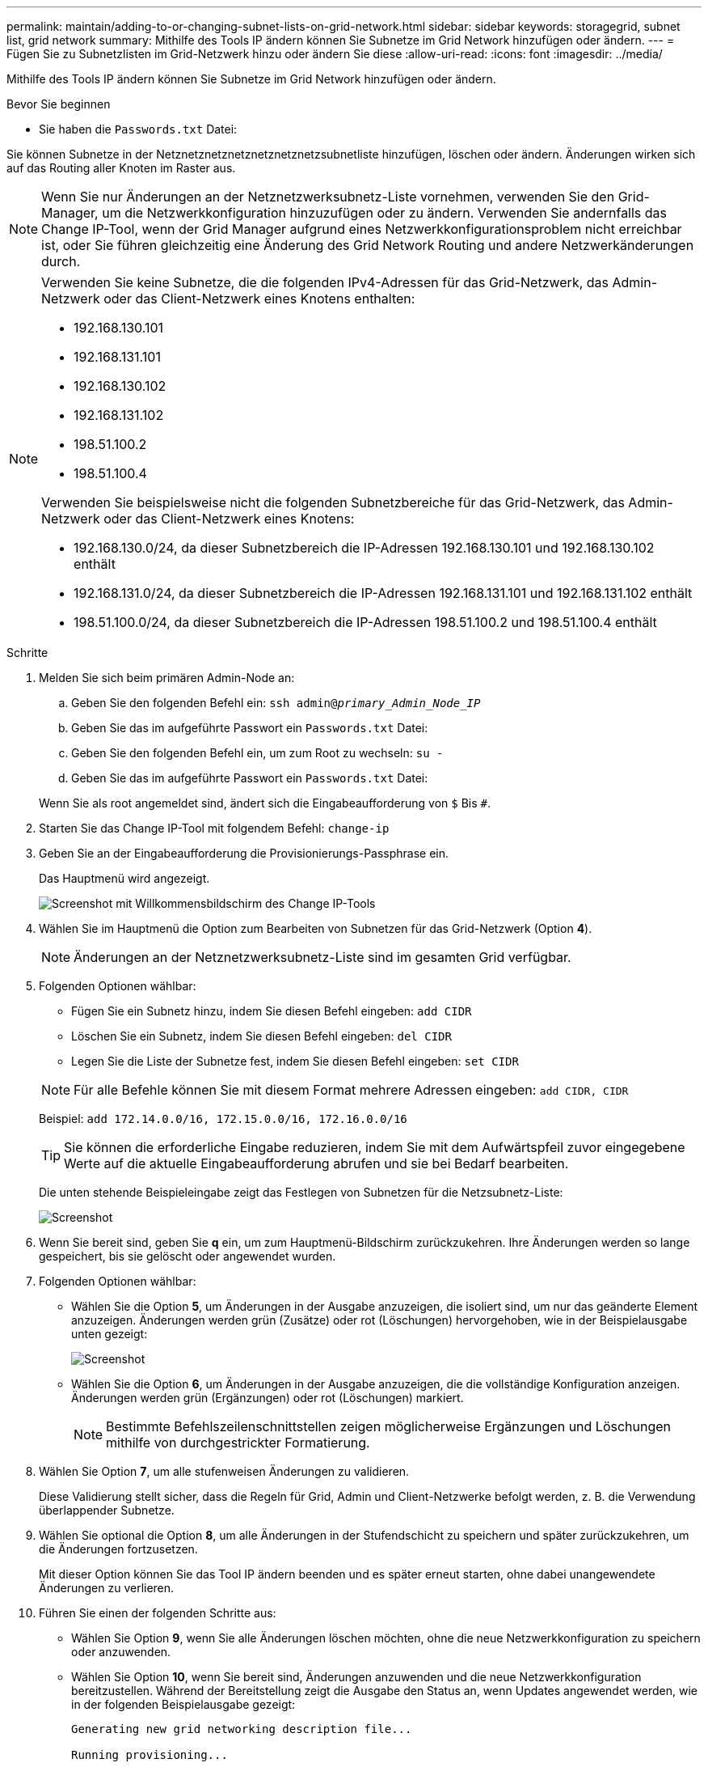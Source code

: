 ---
permalink: maintain/adding-to-or-changing-subnet-lists-on-grid-network.html 
sidebar: sidebar 
keywords: storagegrid, subnet list, grid network 
summary: Mithilfe des Tools IP ändern können Sie Subnetze im Grid Network hinzufügen oder ändern. 
---
= Fügen Sie zu Subnetzlisten im Grid-Netzwerk hinzu oder ändern Sie diese
:allow-uri-read: 
:icons: font
:imagesdir: ../media/


[role="lead"]
Mithilfe des Tools IP ändern können Sie Subnetze im Grid Network hinzufügen oder ändern.

.Bevor Sie beginnen
* Sie haben die `Passwords.txt` Datei:


Sie können Subnetze in der Netznetznetznetznetznetznetzsubnetliste hinzufügen, löschen oder ändern. Änderungen wirken sich auf das Routing aller Knoten im Raster aus.


NOTE: Wenn Sie nur Änderungen an der Netznetzwerksubnetz-Liste vornehmen, verwenden Sie den Grid-Manager, um die Netzwerkkonfiguration hinzuzufügen oder zu ändern. Verwenden Sie andernfalls das Change IP-Tool, wenn der Grid Manager aufgrund eines Netzwerkkonfigurationsproblem nicht erreichbar ist, oder Sie führen gleichzeitig eine Änderung des Grid Network Routing und andere Netzwerkänderungen durch.

[NOTE]
====
Verwenden Sie keine Subnetze, die die folgenden IPv4-Adressen für das Grid-Netzwerk, das Admin-Netzwerk oder das Client-Netzwerk eines Knotens enthalten:

* 192.168.130.101
* 192.168.131.101
* 192.168.130.102
* 192.168.131.102
* 198.51.100.2
* 198.51.100.4


Verwenden Sie beispielsweise nicht die folgenden Subnetzbereiche für das Grid-Netzwerk, das Admin-Netzwerk oder das Client-Netzwerk eines Knotens:

* 192.168.130.0/24, da dieser Subnetzbereich die IP-Adressen 192.168.130.101 und 192.168.130.102 enthält
* 192.168.131.0/24, da dieser Subnetzbereich die IP-Adressen 192.168.131.101 und 192.168.131.102 enthält
* 198.51.100.0/24, da dieser Subnetzbereich die IP-Adressen 198.51.100.2 und 198.51.100.4 enthält


====
.Schritte
. Melden Sie sich beim primären Admin-Node an:
+
.. Geben Sie den folgenden Befehl ein: `ssh admin@_primary_Admin_Node_IP_`
.. Geben Sie das im aufgeführte Passwort ein `Passwords.txt` Datei:
.. Geben Sie den folgenden Befehl ein, um zum Root zu wechseln: `su -`
.. Geben Sie das im aufgeführte Passwort ein `Passwords.txt` Datei:


+
Wenn Sie als root angemeldet sind, ändert sich die Eingabeaufforderung von `$` Bis `#`.

. Starten Sie das Change IP-Tool mit folgendem Befehl: `change-ip`
. Geben Sie an der Eingabeaufforderung die Provisionierungs-Passphrase ein.
+
Das Hauptmenü wird angezeigt.

+
image::../media/change_ip_tool_main_menu.png[Screenshot mit Willkommensbildschirm des Change IP-Tools]

. Wählen Sie im Hauptmenü die Option zum Bearbeiten von Subnetzen für das Grid-Netzwerk (Option *4*).
+

NOTE: Änderungen an der Netznetzwerksubnetz-Liste sind im gesamten Grid verfügbar.

. Folgenden Optionen wählbar:
+
--
** Fügen Sie ein Subnetz hinzu, indem Sie diesen Befehl eingeben: `add CIDR`
** Löschen Sie ein Subnetz, indem Sie diesen Befehl eingeben: `del CIDR`
** Legen Sie die Liste der Subnetze fest, indem Sie diesen Befehl eingeben: `set CIDR`


--
+
--

NOTE: Für alle Befehle können Sie mit diesem Format mehrere Adressen eingeben: `add CIDR, CIDR`

Beispiel: `add 172.14.0.0/16, 172.15.0.0/16, 172.16.0.0/16`


TIP: Sie können die erforderliche Eingabe reduzieren, indem Sie mit dem Aufwärtspfeil zuvor eingegebene Werte auf die aktuelle Eingabeaufforderung abrufen und sie bei Bedarf bearbeiten.

Die unten stehende Beispieleingabe zeigt das Festlegen von Subnetzen für die Netzsubnetz-Liste:

image::../media/change_ip_tool_gnsl_sample_input.gif[Screenshot, der durch umgebenden Text beschrieben wird]

--
. Wenn Sie bereit sind, geben Sie *q* ein, um zum Hauptmenü-Bildschirm zurückzukehren. Ihre Änderungen werden so lange gespeichert, bis sie gelöscht oder angewendet wurden.
. Folgenden Optionen wählbar:
+
** Wählen Sie die Option *5*, um Änderungen in der Ausgabe anzuzeigen, die isoliert sind, um nur das geänderte Element anzuzeigen. Änderungen werden grün (Zusätze) oder rot (Löschungen) hervorgehoben, wie in der Beispielausgabe unten gezeigt:
+
image::../media/change_ip_tool_gnsl_sample_output.gif[Screenshot, der durch umgebenden Text beschrieben wird]

** Wählen Sie die Option *6*, um Änderungen in der Ausgabe anzuzeigen, die die vollständige Konfiguration anzeigen. Änderungen werden grün (Ergänzungen) oder rot (Löschungen) markiert.
+

NOTE: Bestimmte Befehlszeilenschnittstellen zeigen möglicherweise Ergänzungen und Löschungen mithilfe von durchgestrickter Formatierung.



. Wählen Sie Option *7*, um alle stufenweisen Änderungen zu validieren.
+
Diese Validierung stellt sicher, dass die Regeln für Grid, Admin und Client-Netzwerke befolgt werden, z. B. die Verwendung überlappender Subnetze.

. Wählen Sie optional die Option *8*, um alle Änderungen in der Stufendschicht zu speichern und später zurückzukehren, um die Änderungen fortzusetzen.
+
Mit dieser Option können Sie das Tool IP ändern beenden und es später erneut starten, ohne dabei unangewendete Änderungen zu verlieren.

. Führen Sie einen der folgenden Schritte aus:
+
** Wählen Sie Option *9*, wenn Sie alle Änderungen löschen möchten, ohne die neue Netzwerkkonfiguration zu speichern oder anzuwenden.
** Wählen Sie Option *10*, wenn Sie bereit sind, Änderungen anzuwenden und die neue Netzwerkkonfiguration bereitzustellen. Während der Bereitstellung zeigt die Ausgabe den Status an, wenn Updates angewendet werden, wie in der folgenden Beispielausgabe gezeigt:
+
[listing]
----
Generating new grid networking description file...

Running provisioning...

Updating grid network configuration on Name
----


. Wenn Sie beim Ändern des Grid-Netzwerks die Option *10* ausgewählt haben, wählen Sie eine der folgenden Optionen aus:
+
** *Apply*: Die Änderungen sofort anwenden und bei Bedarf automatisch jeden Knoten neu starten.
+
Wenn die neue Netzwerkkonfiguration ohne externe Änderungen gleichzeitig mit der alten Netzwerkkonfiguration funktioniert, können Sie die Option *Apply* für eine vollautomatische Konfigurationsänderung verwenden.

** *Stufe*: Beim nächsten Neustart der Knoten die Änderungen anwenden.
+
Wenn Sie Änderungen an der physischen oder virtuellen Netzwerkkonfiguration vornehmen müssen, damit die neue Netzwerkkonfiguration funktioniert, müssen Sie die Option *Stage* verwenden, die betroffenen Knoten herunterfahren, die erforderlichen Änderungen am physischen Netzwerk vornehmen und die betroffenen Knoten neu starten.

+

NOTE: Wenn Sie die Option *Stage* verwenden, starten Sie den Knoten so schnell wie möglich nach dem Staging neu, um Unterbrechungen zu minimieren.

** *Cancel*: Nehmen Sie zu diesem Zeitpunkt keine Netzwerkänderungen vor.
+
Wenn Sie nicht wissen, dass für die vorgeschlagenen Änderungen ein Neustart von Nodes erforderlich ist, können Sie die Änderungen verschieben, um die Auswirkungen für den Benutzer zu minimieren. Mit der Option *Cancel* gelangen Sie zurück zum Hauptmenü und erhalten Ihre Änderungen, damit Sie sie später anwenden können.



+
Nachdem Sie Änderungen angewendet oder durchgeführt haben, wird ein neues Wiederherstellungspaket als Ergebnis der Änderung der Rasterkonfiguration generiert.

. Wenn die Konfiguration aufgrund von Fehlern angehalten wird, stehen folgende Optionen zur Verfügung:
+
** Um das IP-Änderungsverfahren zu beenden und zum Hauptmenü zurückzukehren, geben Sie *A* ein.
** Um den fehlgeschlagenen Vorgang erneut zu versuchen, geben Sie *r* ein.
** Um mit der nächsten Operation fortzufahren, geben Sie *c* ein.
+
Der fehlgeschlagene Vorgang kann später erneut versucht werden, indem Sie im Hauptmenü die Option *10* (Änderungen übernehmen) wählen. Das IP-Änderungsverfahren wird erst abgeschlossen, wenn alle Vorgänge erfolgreich abgeschlossen wurden.

** Wenn Sie manuell eingreifen mussten (zum Beispiel um einen Knoten neu zu starten) und sich sicher sind, dass die Aktion, die das Tool für erfolgreich hält, tatsächlich erfolgreich abgeschlossen wurde, geben Sie *f* ein, um sie als erfolgreich zu markieren und zum nächsten Vorgang zu wechseln.


. Laden Sie ein neues Wiederherstellungspaket aus dem Grid Manager herunter.
+
.. Wählen Sie *WARTUNG* > *System* > *Wiederherstellungspaket*.
.. Geben Sie die Provisionierungs-Passphrase ein.


+

CAUTION: Die Recovery Package-Datei muss gesichert sein, weil sie Verschlüsselungsschlüssel und Passwörter enthält, die zum Abrufen von Daten vom StorageGRID-System verwendet werden können.


